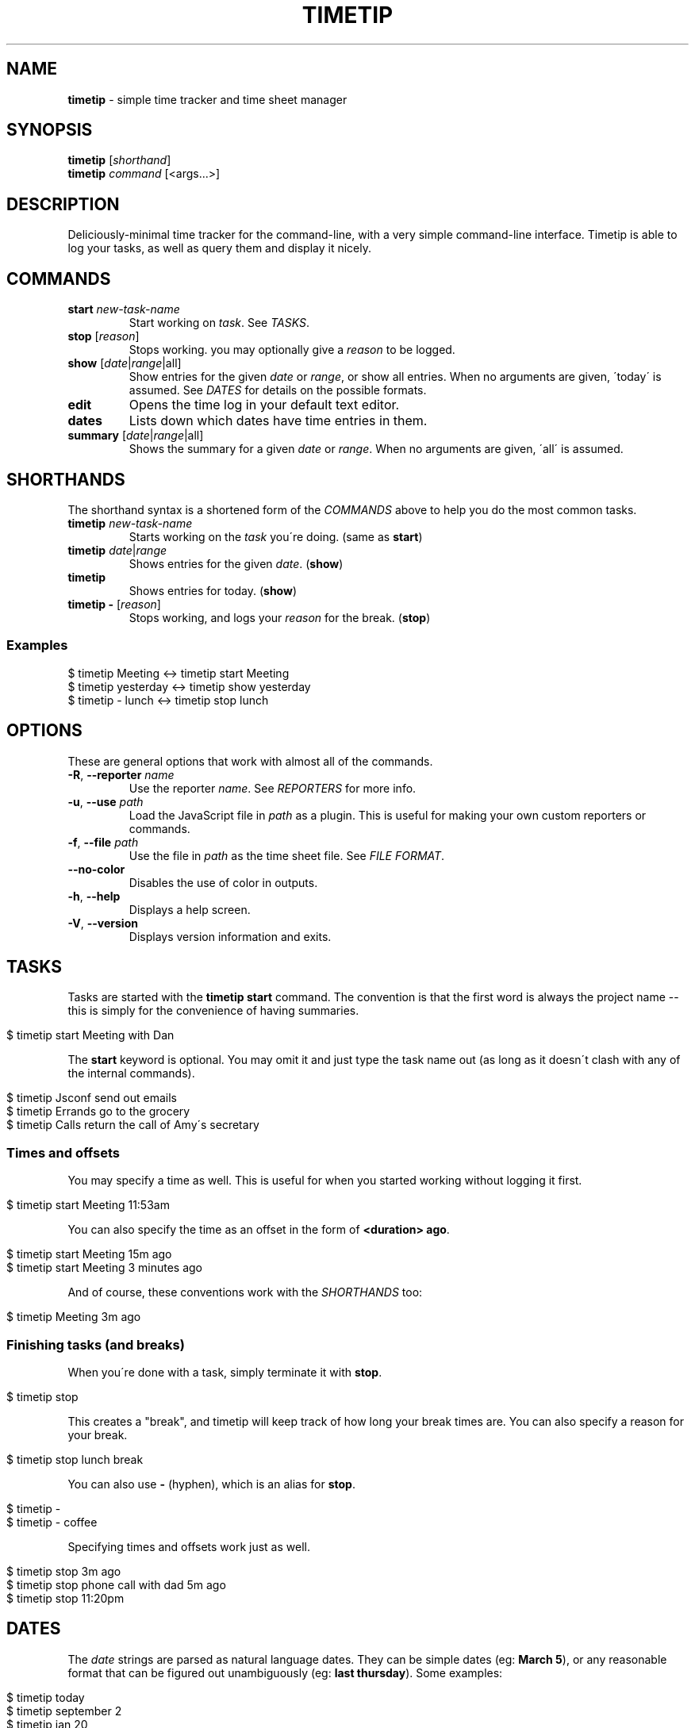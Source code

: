 .\" generated with Ronn/v0.7.3
.\" http://github.com/rtomayko/ronn/tree/0.7.3
.
.TH "TIMETIP" "1" "September 2013" "" ""
.
.SH "NAME"
\fBtimetip\fR \- simple time tracker and time sheet manager
.
.SH "SYNOPSIS"
\fBtimetip\fR [\fIshorthand\fR]
.
.br
\fBtimetip\fR \fIcommand\fR [<args\.\.\.>]
.
.SH "DESCRIPTION"
Deliciously\-minimal time tracker for the command\-line, with a very simple command\-line interface\. Timetip is able to log your tasks, as well as query them and display it nicely\.
.
.SH "COMMANDS"
.
.TP
\fBstart\fR \fInew\-task\-name\fR
Start working on \fItask\fR\. See \fITASKS\fR\.
.
.TP
\fBstop\fR [\fIreason\fR]
Stops working\. you may optionally give a \fIreason\fR to be logged\.
.
.TP
\fBshow\fR [\fIdate\fR|\fIrange\fR|all]
Show entries for the given \fIdate\fR or \fIrange\fR, or show all entries\. When no arguments are given, \'today\' is assumed\. See \fIDATES\fR for details on the possible formats\.
.
.TP
\fBedit\fR
Opens the time log in your default text editor\.
.
.TP
\fBdates\fR
Lists down which dates have time entries in them\.
.
.TP
\fBsummary\fR [\fIdate\fR|\fIrange\fR|all]
Shows the summary for a given \fIdate\fR or \fIrange\fR\. When no arguments are given, \'all\' is assumed\.
.
.SH "SHORTHANDS"
The shorthand syntax is a shortened form of the \fICOMMANDS\fR above to help you do the most common tasks\.
.
.TP
\fBtimetip\fR \fInew\-task\-name\fR
Starts working on the \fItask\fR you\'re doing\. (same as \fBstart\fR)
.
.TP
\fBtimetip\fR \fIdate\fR|\fIrange\fR
Shows entries for the given \fIdate\fR\. (\fBshow\fR)
.
.TP
\fBtimetip\fR
Shows entries for today\. (\fBshow\fR)
.
.TP
\fBtimetip \-\fR [\fIreason\fR]
Stops working, and logs your \fIreason\fR for the break\. (\fBstop\fR)
.
.SS "Examples"
.
.nf

$ timetip Meeting        <\->  timetip start Meeting
$ timetip yesterday      <\->  timetip show yesterday
$ timetip \- lunch        <\->  timetip stop lunch
.
.fi
.
.SH "OPTIONS"
These are general options that work with almost all of the commands\.
.
.TP
\fB\-R\fR, \fB\-\-reporter\fR \fIname\fR
Use the reporter \fIname\fR\. See \fIREPORTERS\fR for more info\.
.
.TP
\fB\-u\fR, \fB\-\-use\fR \fIpath\fR
Load the JavaScript file in \fIpath\fR as a plugin\. This is useful for making your own custom reporters or commands\.
.
.TP
\fB\-f\fR, \fB\-\-file\fR \fIpath\fR
Use the file in \fIpath\fR as the time sheet file\. See \fIFILE FORMAT\fR\.
.
.TP
\fB\-\-no\-color\fR
Disables the use of color in outputs\.
.
.TP
\fB\-h\fR, \fB\-\-help\fR
Displays a help screen\.
.
.TP
\fB\-V\fR, \fB\-\-version\fR
Displays version information and exits\.
.
.SH "TASKS"
Tasks are started with the \fBtimetip start\fR command\. The convention is that the first word is always the project name \-\- this is simply for the convenience of having summaries\.
.
.IP "" 4
.
.nf

$ timetip start Meeting with Dan
.
.fi
.
.IP "" 0
.
.P
The \fBstart\fR keyword is optional\. You may omit it and just type the task name out (as long as it doesn\'t clash with any of the internal commands)\.
.
.IP "" 4
.
.nf

$ timetip Jsconf send out emails
$ timetip Errands go to the grocery
$ timetip Calls return the call of Amy\'s secretary
.
.fi
.
.IP "" 0
.
.SS "Times and offsets"
You may specify a time as well\. This is useful for when you started working without logging it first\.
.
.IP "" 4
.
.nf

$ timetip start Meeting 11:53am
.
.fi
.
.IP "" 0
.
.P
You can also specify the time as an offset in the form of \fB<duration> ago\fR\.
.
.IP "" 4
.
.nf

$ timetip start Meeting 15m ago
$ timetip start Meeting 3 minutes ago
.
.fi
.
.IP "" 0
.
.P
And of course, these conventions work with the \fISHORTHANDS\fR too:
.
.IP "" 4
.
.nf

$ timetip Meeting 3m ago
.
.fi
.
.IP "" 0
.
.SS "Finishing tasks (and breaks)"
When you\'re done with a task, simply terminate it with \fBstop\fR\.
.
.IP "" 4
.
.nf

$ timetip stop
.
.fi
.
.IP "" 0
.
.P
This creates a "break", and timetip will keep track of how long your break times are\. You can also specify a reason for your break\.
.
.IP "" 4
.
.nf

$ timetip stop lunch break
.
.fi
.
.IP "" 0
.
.P
You can also use \fB\-\fR (hyphen), which is an alias for \fBstop\fR\.
.
.IP "" 4
.
.nf

$ timetip \-
$ timetip \- coffee
.
.fi
.
.IP "" 0
.
.P
Specifying times and offsets work just as well\.
.
.IP "" 4
.
.nf

$ timetip stop 3m ago
$ timetip stop phone call with dad 5m ago
$ timetip stop 11:20pm
.
.fi
.
.IP "" 0
.
.SH "DATES"
The \fIdate\fR strings are parsed as natural language dates\. They can be simple dates (eg: \fBMarch 5\fR), or any reasonable format that can be figured out unambiguously (eg: \fBlast thursday\fR)\. Some examples:
.
.IP "" 4
.
.nf

$ timetip today
$ timetip september 2
$ timetip jan 20
$ timetip yesterday
$ timetip 1 month ago
$ timetip 23 days ago
.
.fi
.
.IP "" 0
.
.P
Ranges, often used for \fBshow\fR, and can be in the following formats:
.
.IP "\(bu" 4
\fIdate\fR \- \fIdate\fR
.
.IP "\(bu" 4
since \fIdate\fR
.
.IP "\(bu" 4
all
.
.IP "" 0
.
.P
Examples:
.
.IP "" 4
.
.nf

$ timetip mar 2 \- mar 5
$ timetip since last week
$ timetip last mon \- last thu
$ timetip all
.
.fi
.
.IP "" 0
.
.SH "FILE FORMAT"
It\'s an ini file\. It is designed to be human\-editable and human\-readable, and you are encouraged to edit your time sheets outside of \fBtimetip\fR\. Files are saved to \fB~/\.timelogs\fR by default\.
.
.SS "Example"
.
.nf

[2013\-09\-16 mon]
1:14pm = Misc write emails
2:42pm = Misc balance checkbook
3:00pm =

[2013\-09\-18 wed]
3:14pm = Jsconf email speakers
3:59pm = \-\- coffee break
4:09pm = Jsconf check ticket sales
4:25pm = Errands grocery
.
.fi
.
.SS "Specifications"
.
.IP "\(bu" 4
Dates are headings in the format of \fB[yyyy\-mm\-dd dom]\fR
.
.IP "\(bu" 4
Tasks are in the format \fB<time> = <project>\fR
.
.IP "\(bu" 4
Breaks are in the format of \fB<time> =\fR
.
.IP "\(bu" 4
Breaks with reasons are in the format of \fB<time> = \-\- <reason>\fR
.
.IP "" 0
.
.SS "Comments"
Note that comments (beginning in \fB;\fR) are going to be stripped\.
.
.SH "REPORTERS"
You can use custom reporters to change the display format\. By default, it comes with the following reporters:
.
.IP "\(bu" 4
\fBdefault\fR \- Default reporter for terminal viewing\.
.
.IP "\(bu" 4
\fBjson\fR \- Exports your data to JSON\.
.
.IP "\(bu" 4
\fBtmux\fR \- Displays a tmux status\.
.
.IP "" 0
.
.SS "Exporting data"
You can export your data using the \fBjson\fR reporter:
.
.IP "" 4
.
.nf

$ timetip \-\-reporter json
  {
    "date": "2013\-09\-26",
    "entries": [
      { "type": "task",
        "project": "Meeting",
        "task": "skype with Dan",
        "duration": 30000000,
        "date": "2013\-09\-26T02:40:00\.000Z",
        "endDate": "2013\-09\-26T02:40:00\.000Z" }, \.\.\.
    ]
  }
.
.fi
.
.IP "" 0
.
.SH "EXAMPLES"
Here are some ways to start or stop a task:
.
.TP
$ \fBtimetip\fR Meeting with John
Starts working on "Meeting with John"\.
.
.TP
$ \fBtimetip\fR Meeting 3m ago
Starts working on "Meeting" and gives it a timestamp that\'s 3 minutes ago from now\.
.
.TP
$ \fBtimetip stop\fR
Stops the current task\.
.
.TP
$ \fBtimetip stop\fR lunch break
Stops the current task, and logs the reason for your break\.
.
.TP
$ \fBtimetip summary\fR
Shows a summary of project hours\.
.
.TP
$ \fBtimetip summary\fR since last month
Summarizes the last month\'s hours\.

